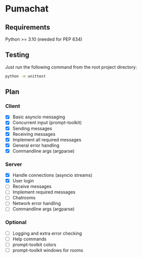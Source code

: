 * Pumachat
** Requirements
Python >= 3.10 (needed for PEP 634)

** Testing
Just run the following command from the root project directory:
#+begin_src sh
python -m unittest
#+end_src

** Plan
*** Client
- [X] Basic asyncio messaging
- [X] Concurrent input (prompt-toolkit)
- [X] Sending messages
- [X] Receiving messages
- [X] Implement all required messages
- [X] General error handling
- [X] Commandline args (argparse)
*** Server
- [X] Handle connections (asyncio streams)
- [X] User login
- [ ] Receive messages
- [ ] Implement required messages
- [ ] Chatrooms
- [ ] Network error handling
- [ ] Commandline args (argparse)
*** Optional
- [ ] Logging and extra error checking
- [ ] Help commands
- [ ] prompt-toolkit colors
- [ ] prompt-toolkit windows for rooms
